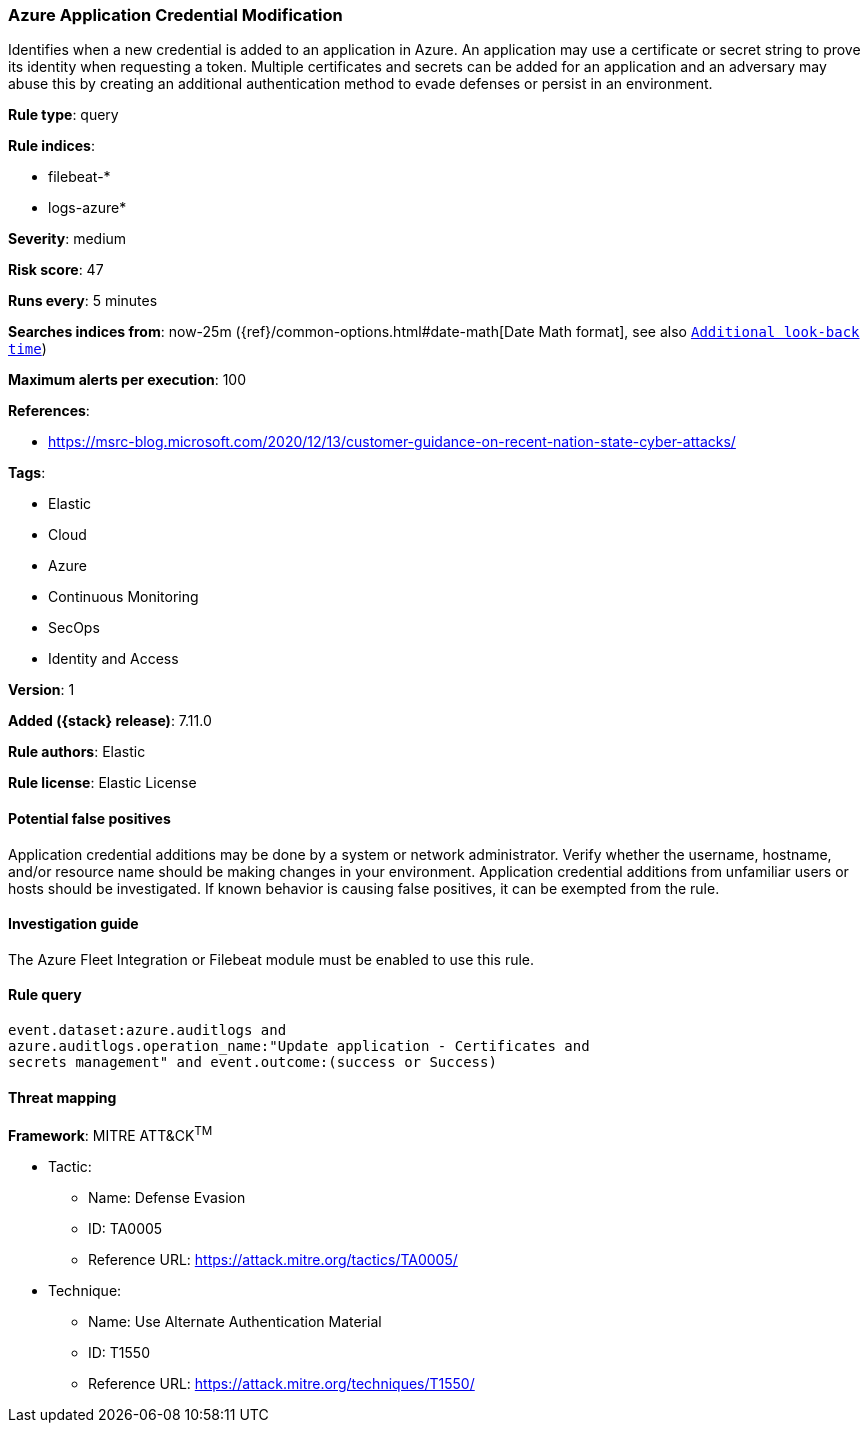 [[azure-application-credential-modification]]
=== Azure Application Credential Modification

Identifies when a new credential is added to an application in Azure. An application may use a certificate or secret string to prove its identity when requesting a token. Multiple certificates and secrets can be added for an application and an adversary may abuse this by creating an additional authentication method to evade defenses or persist in an environment.

*Rule type*: query

*Rule indices*:

* filebeat-*
* logs-azure*

*Severity*: medium

*Risk score*: 47

*Runs every*: 5 minutes

*Searches indices from*: now-25m ({ref}/common-options.html#date-math[Date Math format], see also <<rule-schedule, `Additional look-back time`>>)

*Maximum alerts per execution*: 100

*References*:

* https://msrc-blog.microsoft.com/2020/12/13/customer-guidance-on-recent-nation-state-cyber-attacks/

*Tags*:

* Elastic
* Cloud
* Azure
* Continuous Monitoring
* SecOps
* Identity and Access

*Version*: 1

*Added ({stack} release)*: 7.11.0

*Rule authors*: Elastic

*Rule license*: Elastic License

==== Potential false positives

Application credential additions may be done by a system or network administrator. Verify whether the username, hostname, and/or resource name should be making changes in your environment. Application credential additions from unfamiliar users or hosts should be investigated. If known behavior is causing false positives, it can be exempted from the rule.

==== Investigation guide

The Azure Fleet Integration or Filebeat module must be enabled to use this rule.

==== Rule query


[source,js]
----------------------------------
event.dataset:azure.auditlogs and
azure.auditlogs.operation_name:"Update application - Certificates and
secrets management" and event.outcome:(success or Success)
----------------------------------

==== Threat mapping

*Framework*: MITRE ATT&CK^TM^

* Tactic:
** Name: Defense Evasion
** ID: TA0005
** Reference URL: https://attack.mitre.org/tactics/TA0005/
* Technique:
** Name: Use Alternate Authentication Material
** ID: T1550
** Reference URL: https://attack.mitre.org/techniques/T1550/
